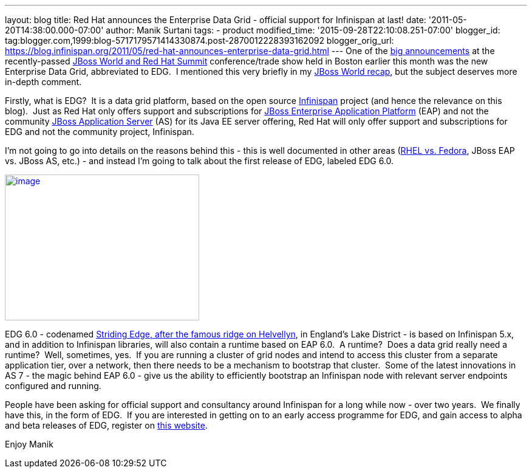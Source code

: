 ---
layout: blog
title: Red Hat announces the Enterprise Data Grid - official support for Infinispan
  at last!
date: '2011-05-20T14:38:00.000-07:00'
author: Manik Surtani
tags:
- product
modified_time: '2015-09-28T22:10:08.251-07:00'
blogger_id: tag:blogger.com,1999:blog-5717179571414330874.post-2870012228393162092
blogger_orig_url: https://blog.infinispan.org/2011/05/red-hat-announces-enterprise-data-grid.html
---
One of the
http://www.redhat.com/about/news/prarchive/2011/Red-Hat-Introduces-JBoss-Enterprise-Data-Grid[big
announcements] at the recently-passed
http://www.redhat.com/summit/[JBoss World and Red Hat Summit]
conference/trade show held in Boston earlier this month was the new
Enterprise Data Grid, abbreviated to EDG.  I mentioned this very briefly
in my
http://infinispan.blogspot.com/2011/05/jboss-world-and-judcon-2011-recap.html[JBoss
World recap], but the subject deserves more in-depth comment.

Firstly, what is EDG?  It is a data grid platform, based on the open
source http://www.infinispan.org/[Infinispan] project (and hence the
relevance on this blog).  Just as Red Hat only offers support and
subscriptions for
http://www.jboss.com/products/platforms/application/[JBoss Enterprise
Application Platform] (EAP) and not the community
http://www.jboss.org/jbossas[JBoss Application Server] (AS) for its Java
EE server offering, Red Hat will only offer support and subscriptions
for EDG and not the community project, Infinispan.

I'm not going to go into details on the reasons behind this - this is
well documented in other areas
(http://www.redhat.com/software/rhelorfedora/[RHEL vs. Fedora], JBoss
EAP vs. JBoss AS, etc.) - and instead I'm going to talk about the first
release of EDG, labeled EDG 6.0.


http://www.stridingedge.net/images/2007/01.%20January/25th%20January%20-%20Striding%20Edge/25.01.07-076.jpg[image:http://www.stridingedge.net/images/2007/01.%20January/25th%20January%20-%20Striding%20Edge/25.01.07-076.jpg[image,width=320,height=240]]

EDG 6.0 - codenamed
http://www.stridingedge.net/wainwright%20fells/a-l%20fells/Helvellyn.htm[Striding
Edge, after the famous ridge on Helvellyn], in England's Lake District -
is based on Infinispan 5.x, and in addition to Infinispan libraries,
will also contain a runtime based on EAP 6.0.  A runtime?  Does a data
grid really need a runtime?  Well, sometimes, yes.  If you are running a
cluster of grid nodes and intend to access this cluster from a separate
application tier, over a network, then there needs to be a mechanism to
bootstrap that cluster.  Some of the latest innovations in AS 7 - the
magic behind EAP 6.0 - give us the ability to efficiently bootstrap an
Infinispan node with relevant server endpoints configured and running.

People have been asking for official support and consultancy around
Infinispan for a long while now - over two years.  We finally have this,
in the form of EDG.  If you are interested in getting on to an early
access programme for EDG, and gain access to alpha and beta releases of
EDG, register on http://www.jboss.com/edg6-early-access[this website].

Enjoy
Manik
